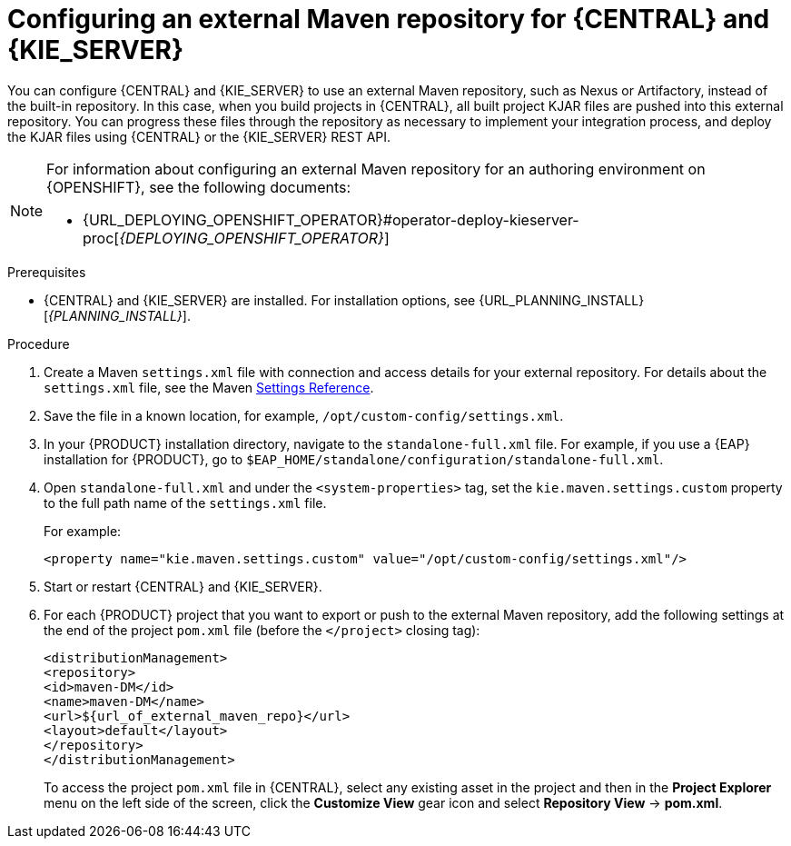[id='maven-external-configure-proc_{context}']
= Configuring an external Maven repository for {CENTRAL} and {KIE_SERVER}

You can configure {CENTRAL} and {KIE_SERVER} to use an external Maven repository, such as Nexus or Artifactory, instead of the built-in repository. In this case, when you build projects in {CENTRAL}, all built project KJAR files are pushed into this external repository. You can progress these files through the repository as necessary to implement your integration process, and deploy the KJAR files using {CENTRAL} or the {KIE_SERVER} REST API.

[NOTE]
====
For information about configuring an external Maven repository for an authoring environment on {OPENSHIFT}, see the following documents:

ifdef::PAM[]
* {URL_DEPLOYING_AUTHORING_ON_OPENSHIFT}#template-deploy-optionalmaven-authoring-proc[_{DEPLOYING_AUTHORING_ON_OPENSHIFT}_]
endif::PAM[]
ifdef::DM[]
* {URL_DEPLOYING_AUTHORING_MANAGED_ON_OPENSHIFT}#template-deploy-optionalmaven-authoring-proc[_{DEPLOYING_AUTHORING_MANAGED_ON_OPENSHIFT}_]
endif::DM[]
* {URL_DEPLOYING_OPENSHIFT_OPERATOR}#operator-deploy-kieserver-proc[_{DEPLOYING_OPENSHIFT_OPERATOR}_]
====

.Prerequisites
* {CENTRAL} and {KIE_SERVER} are installed. For installation options, see {URL_PLANNING_INSTALL}[_{PLANNING_INSTALL}_].

.Procedure
. Create a Maven `settings.xml` file with connection and access details for your external repository. For details about the `settings.xml` file, see the Maven link:https://maven.apache.org/settings.html[Settings Reference].
. Save the file in a known location, for example, `/opt/custom-config/settings.xml`.
. In your {PRODUCT} installation directory, navigate to the `standalone-full.xml` file. For example, if you use a {EAP} installation for {PRODUCT}, go to `$EAP_HOME/standalone/configuration/standalone-full.xml`.
. Open `standalone-full.xml` and under the `<system-properties>` tag, set the `kie.maven.settings.custom` property to the full path name of the `settings.xml` file.
+
--
For example:

[source,xml]
----
<property name="kie.maven.settings.custom" value="/opt/custom-config/settings.xml"/>
----
--
. Start or restart {CENTRAL} and {KIE_SERVER}.
. For each {PRODUCT} project that you want to export or push to the external Maven repository, add the following settings at the end of the project `pom.xml` file (before the `</project>` closing tag):
+
--
[source,xml]
----
<distributionManagement>
<repository>
<id>maven-DM</id>
<name>maven-DM</name>
<url>${url_of_external_maven_repo}</url>
<layout>default</layout>
</repository>
</distributionManagement>
----

To access the project `pom.xml` file in {CENTRAL}, select any existing asset in the project and then in the *Project Explorer* menu on the left side of the screen, click the *Customize View* gear icon and select *Repository View* -> *pom.xml*.
--
